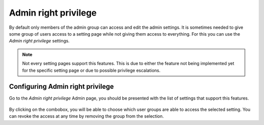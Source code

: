 =====================
Admin right privilege
=====================

By default only members of the admin group can access and edit the admin
settings. It is sometimes needed to give some group of users access to a
setting page while not giving them access to everything. For this you can
use the *Admin right privilege* settings.

.. note::
  Not every setting pages support this features. This is due to either the
  feature not being implemented yet for the specific setting page or due
  to possible privilege escalations.

Configuring Admin right privilege
=================================

Go to the *Admin right privilege* Admin page, you should be presented
with the list of settings that support this features.

.. figure:: images/admin-right.png

By clicking on the combobox, you will be able to choose which user groups
are able to access the selected setting. You can revoke the access at any
time by removing the group from the selection.


